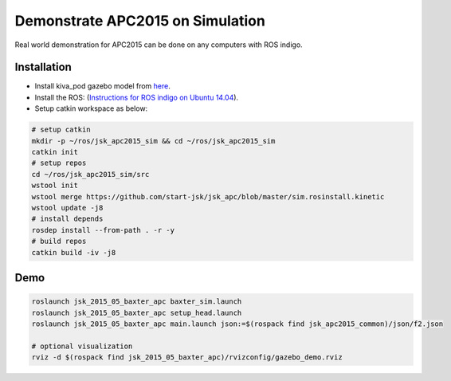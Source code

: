 Demonstrate APC2015 on Simulation
=================================

Real world demonstration for APC2015 can be done on any computers with ROS indigo.


Installation
------------

- Install kiva_pod gazebo model from `here <http://pwurman.org/amazonpickingchallenge/2015/gazebo_pod.shtml>`_.
- Install the ROS: (`Instructions for ROS indigo on Ubuntu 14.04 <http://wiki.ros.org/indigo/Installation/Ubuntu>`_).
- Setup catkin workspace as below:

.. code-block:: bash

  # setup catkin
  mkdir -p ~/ros/jsk_apc2015_sim && cd ~/ros/jsk_apc2015_sim
  catkin init
  # setup repos
  cd ~/ros/jsk_apc2015_sim/src
  wstool init
  wstool merge https://github.com/start-jsk/jsk_apc/blob/master/sim.rosinstall.kinetic
  wstool update -j8
  # install depends
  rosdep install --from-path . -r -y
  # build repos
  catkin build -iv -j8


Demo
----

.. code-block:: bash

  roslaunch jsk_2015_05_baxter_apc baxter_sim.launch
  roslaunch jsk_2015_05_baxter_apc setup_head.launch
  roslaunch jsk_2015_05_baxter_apc main.launch json:=$(rospack find jsk_apc2015_common)/json/f2.json

  # optional visualization
  rviz -d $(rospack find jsk_2015_05_baxter_apc)/rvizconfig/gazebo_demo.rviz


.. image:: _images/apc2015_gazebo_demo.png
   :alt: Amazon Picking Challenge 2015 Gazebo Simulation
   :target: https://www.youtube.com/watch?v=U8vbd4fJzsQ
   :width: 40%
